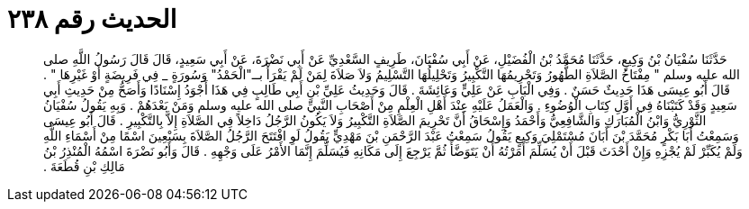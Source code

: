 
= الحديث رقم ٢٣٨

[quote.hadith]
حَدَّثَنَا سُفْيَانُ بْنُ وَكِيعٍ، حَدَّثَنَا مُحَمَّدُ بْنُ الْفُضَيْلِ، عَنْ أَبِي سُفْيَانَ، طَرِيفٍ السَّعْدِيِّ عَنْ أَبِي نَضْرَةَ، عَنْ أَبِي سَعِيدٍ، قَالَ قَالَ رَسُولُ اللَّهِ صلى الله عليه وسلم ‏"‏ مِفْتَاحُ الصَّلاَةِ الطُّهُورُ وَتَحْرِيمُهَا التَّكْبِيرُ وَتَحْلِيلُهَا التَّسْلِيمُ وَلاَ صَلاَةَ لِمَنْ لَمْ يَقْرَأْ بــ‏"‏الْحَمْدُ‏"‏ وَسُورَةٍ _ فِي فَرِيضَةٍ أَوْ غَيْرِهَا ‏"‏ ‏.‏ قَالَ أَبُو عِيسَى هَذَا حَدِيثٌ حَسَنٌ ‏.‏ وَفِي الْبَابِ عَنْ عَلِيٍّ وَعَائِشَةَ ‏.‏ قَالَ وَحَدِيثُ عَلِيِّ بْنِ أَبِي طَالِبٍ فِي هَذَا أَجْوَدُ إِسْنَادًا وَأَصَحُّ مِنْ حَدِيثِ أَبِي سَعِيدٍ وَقَدْ كَتَبْنَاهُ فِي أَوَّلِ كِتَابِ الْوُضُوءِ ‏.‏ وَالْعَمَلُ عَلَيْهِ عِنْدَ أَهْلِ الْعِلْمِ مِنْ أَصْحَابِ النَّبِيِّ صلى الله عليه وسلم وَمَنْ بَعْدَهُمْ ‏.‏ وَبِهِ يَقُولُ سُفْيَانُ الثَّوْرِيُّ وَابْنُ الْمُبَارَكِ وَالشَّافِعِيُّ وَأَحْمَدُ وَإِسْحَاقُ أَنَّ تَحْرِيمَ الصَّلاَةِ التَّكْبِيرُ وَلاَ يَكُونُ الرَّجُلُ دَاخِلاً فِي الصَّلاَةِ إِلاَّ بِالتَّكْبِيرِ ‏.‏ قَالَ أَبُو عِيسَى وَسَمِعْتُ أَبَا بَكْرٍ مُحَمَّدَ بْنَ أَبَانَ مُسْتَمْلِيَ وَكِيعٍ يَقُولُ سَمِعْتُ عَبْدَ الرَّحْمَنِ بْنَ مَهْدِيٍّ يَقُولُ لَوِ افْتَتَحَ الرَّجُلُ الصَّلاَةَ بِسَبْعِينَ اسْمًا مِنْ أَسْمَاءِ اللَّهِ وَلَمْ يُكَبِّرْ لَمْ يُجْزِهِ وَإِنْ أَحْدَثَ قَبْلَ أَنْ يُسَلِّمَ أَمَرْتُهُ أَنْ يَتَوَضَّأَ ثُمَّ يَرْجِعَ إِلَى مَكَانِهِ فَيُسَلِّمَ إِنَّمَا الأَمْرُ عَلَى وَجْهِهِ ‏.‏ قَالَ وَأَبُو نَضْرَةَ اسْمُهُ الْمُنْذِرُ بْنُ مَالِكِ بْنِ قُطَعَةَ ‏.‏